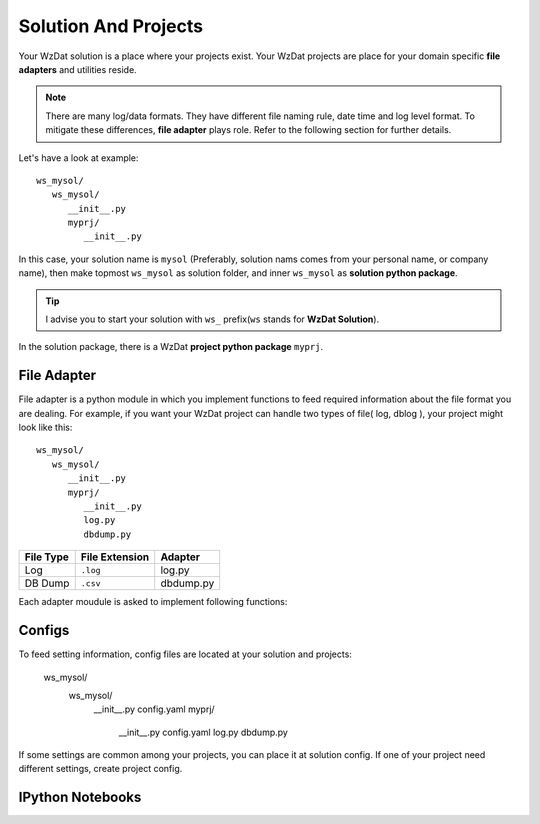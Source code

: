 .. _solandprj:

Solution And Projects
=====================

Your WzDat solution is a place where your projects exist. Your WzDat projects are place for your domain specific **file adapters** and utilities reside.

.. note::

   There are many log/data formats. They have different file naming rule, date time and log level format. To mitigate these differences, **file adapter** plays role. Refer to the following section for further details.
   
Let's have a look at example::

   ws_mysol/
      ws_mysol/
         __init__.py
         myprj/
            __init__.py

In this case, your solution name is ``mysol`` (Preferably, solution nams comes from your personal name, or company name), then make topmost ``ws_mysol`` as solution folder, and inner ``ws_mysol`` as **solution python package**. 

.. tip::

   I advise you to start your solution with ``ws_`` prefix(``ws`` stands for **WzDat Solution**).

In the solution package, there is a WzDat **project python package** ``myprj``.


File Adapter
------------

File adapter is a python module in which you implement functions to feed required information about the file format you are dealing. For example, if you want your WzDat project can handle two types of file( log, dblog ), your project might look like this::

   ws_mysol/
      ws_mysol/
         __init__.py
         myprj/
            __init__.py
            log.py
            dbdump.py


=========== ============== ==========
File Type   File Extension Adapter
=========== ============== ==========
Log         ``.log``       log.py
DB Dump     ``.csv``       dbdump.py
=========== ============== ==========

Each adapter moudule is asked to implement following functions:


Configs
-------
To feed setting information, config files are located at your solution and projects:

   ws_mysol/
      ws_mysol/
         __init__.py
         config.yaml
         myprj/
            __init__.py
            config.yaml
            log.py
            dbdump.py

If some settings are common among your projects, you can place it at solution config. If one of your project need different settings, create project config.


IPython Notebooks
-----------------
